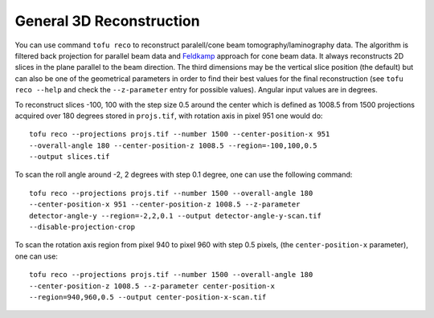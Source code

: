 General 3D Reconstruction
=========================


You can use command ``tofu reco`` to reconstruct paralell/cone beam
tomography/laminography data. The algorithm is filtered back projection for
parallel beam data and `Feldkamp <https://doi.org/10.1364/JOSAA.1.000612>`_
approach for cone beam data. It always reconstructs 2D slices in the plane
parallel to the beam direction. The third dimensions may be the vertical slice
position (the default) but can also be one of the geometrical parameters in order to find
their best values for the final reconstruction (see ``tofu reco --help`` and
check the ``--z-parameter`` entry for possible values). Angular input values are
in degrees.

To reconstruct slices -100, 100 with the step size 0.5 around the center which
is defined as 1008.5 from 1500 projections acquired over 180 degrees stored in
``projs.tif``, with rotation axis in pixel 951 one would do::

    tofu reco --projections projs.tif --number 1500 --center-position-x 951
    --overall-angle 180 --center-position-z 1008.5 --region=-100,100,0.5
    --output slices.tif


To scan the roll angle around -2, 2 degrees with step 0.1 degree, one can use
the following command::
    tofu reco --projections projs.tif --number 1500 --overall-angle 180
    --center-position-x 951 --center-position-z 1008.5 --z-parameter
    detector-angle-y --region=-2,2,0.1 --output detector-angle-y-scan.tif
    --disable-projection-crop


To scan the rotation axis region from pixel 940 to pixel 960 with step 0.5
pixels, (the ``center-position-x`` parameter), one can use::
    tofu reco --projections projs.tif --number 1500 --overall-angle 180
    --center-position-z 1008.5 --z-parameter center-position-x
    --region=940,960,0.5 --output center-position-x-scan.tif
